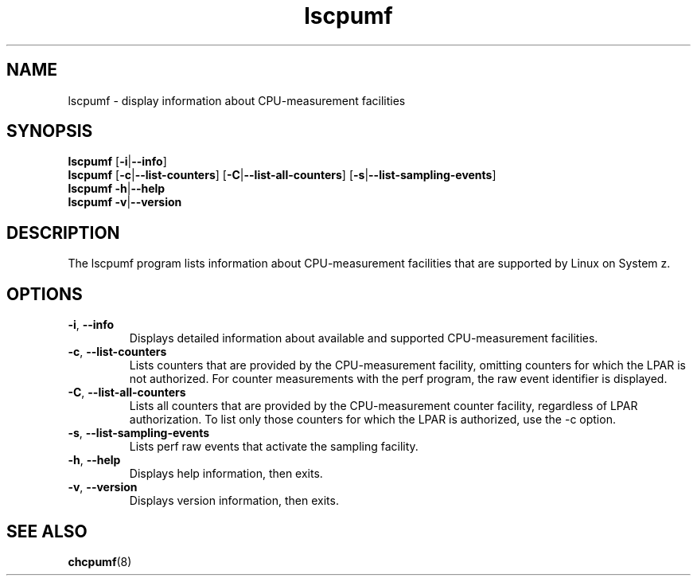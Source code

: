 \" lscpumf.1
.\"
.\"
.\" Copyright IBM Corp. 2014
.\" Author(s): Hendrik Brueckner <brueckner@linux.vnet.ibm.com>
.\" ----------------------------------------------------------------------
.TH lscpumf "1" "February 2014" "s390-tools" "CPU-MF management programs"
.
.ds c \fBlscpumf\fP
.
.
.SH NAME
lscpumf \- display information about CPU-measurement facilities
.
.
.SH SYNOPSIS
.B lscpumf
.RB [ \-i | \-\-info ]
.br
.B lscpumf
.RB [ \-c | \-\-list\-counters ]
.RB [ \-C | \-\-list\-all\-counters ]
.RB [ \-s | \-\-list\-sampling\-events ]
.br
.B lscpumf
.BR \-h | \-\-help
.br
.B lscpumf
.BR \-v | \-\-version
.
.
.SH DESCRIPTION
The lscpumf program lists information about CPU-measurement facilities that
are supported by Linux on System z.
.
.
.SH OPTIONS
.TP
.BR \-i ", " \-\-info
Displays detailed information about available and supported CPU-measurement
facilities.
.
.TP
.BR \-c ", " \-\-list\-counters
Lists counters that are provided by the CPU-measurement facility, omitting
counters for which the LPAR is not authorized. For counter measurements with
the perf program, the raw event identifier is displayed.
.
.TP
.BR \-C ", " \-\-list\-all\-counters
Lists all counters that are provided by the CPU-measurement counter facility,
regardless of LPAR authorization. To list only those counters for which the
LPAR is authorized, use the -c option.
.
.TP
.BR \-s ", " \-\-list\-sampling\-events
Lists perf raw events that activate the sampling facility.
.
.TP
.BR \-h ", " \-\-help
Displays help information, then exits.
.
.TP
.BR \-v ", " \-\-version
Displays version information, then exits.
.
.
.SH "SEE ALSO"
.BR chcpumf (8)
